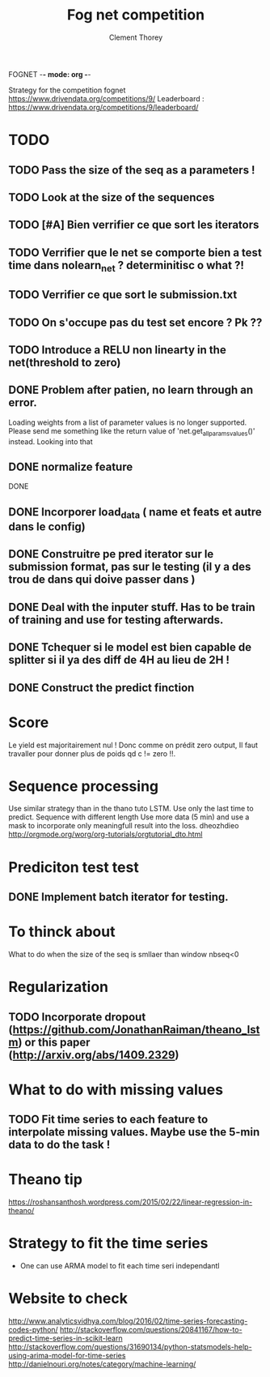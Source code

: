 FOGNET -*- mode: org -*-

#+TITLE: Fog net competition
#+AUTHOR: Clement Thorey

Strategy for the competition fognet [[https://www.drivendata.org/competitions/9/]]
Leaderboard : https://www.drivendata.org/competitions/9/leaderboard/

* TODO 

** TODO Pass the size of the seq as a parameters !
** TODO Look at the size of the sequences 
** TODO [#A] Bien verrifier ce que sort les iterators 
** TODO Verrifier que le net se comporte bien a test time dans nolearn_net ? determinitisc o what ?!
** TODO Verrifier ce que sort le submission.txt
** TODO On s'occupe pas du test set encore ? Pk ??
** TODO Introduce a RELU non linearty in the net(threshold to zero)



** DONE Problem after patien, no learn through an error.  
   CLOSED: [2016-03-22 Tue 13:27]
   Loading  weights from  a  list  of parameter  values  is no  longer
   supported.  
   Please   send    me   something   like   the    return   value   of
   'net.get_all_params_values()' instead.
   Looking into that

** DONE normalize feature
   CLOSED: [2016-03-19 Sat 10:20]



DONE 
** DONE Incorporer load_data ( name et feats et autre dans le config)
   CLOSED: [2016-03-18 Fri 16:24]

** DONE Construitre pe pred iterator sur le submission format, pas sur le testing (il y a des trou de dans qui doive passer dans )
   CLOSED: [2016-03-18 Fri 17:44]
** DONE Deal with the inputer stuff. Has to be train of training and use for  testing afterwards.
   CLOSED: [2016-03-18 Fri 12:54]

** DONE Tchequer si le model est bien capable de splitter si il ya  des diff de 4H au lieu de 2H !
   CLOSED: [2016-03-18 Fri 12:00]
** DONE Construct the predict finction
   CLOSED: [2016-03-18 Fri 17:45]


* Score

Le yield est majoritairement nul ! Donc comme on prédit zero output,
Il faut travaller pour donner plus de poids qd c != zero !!.


* Sequence processing

Use similar strategy than in the thano tuto LSTM. Use only the last time to predict.
Sequence with different length
Use more data (5 min) and use a mask to incorporate only meaningfull result into the loss.
dheozhdieo [[http://orgmode.org/worg/org-tutorials/orgtutorial_dto.html]]

* Prediciton test test

** DONE Implement batch iterator for testing.
   CLOSED: [2016-03-18 Fri 16:23]

* To thinck about

What to do when the size of the seq is smllaer than window nbseq<0

* Regularization

** TODO Incorporate dropout (https://github.com/JonathanRaiman/theano_lstm) or this paper (http://arxiv.org/abs/1409.2329)

* What to do with missing values

** TODO Fit time  series to each feature to interpolate missing values. Maybe use the 5-min data to do the task !

* Theano tip

https://roshansanthosh.wordpress.com/2015/02/22/linear-regression-in-theano/



* Strategy to fit the time series

- One can use ARMA model to fit each time seri independantl


* Website to check

http://www.analyticsvidhya.com/blog/2016/02/time-series-forecasting-codes-python/
http://stackoverflow.com/questions/20841167/how-to-predict-time-series-in-scikit-learn
http://stackoverflow.com/questions/31690134/python-statsmodels-help-using-arima-model-for-time-series
http://danielnouri.org/notes/category/machine-learning/
